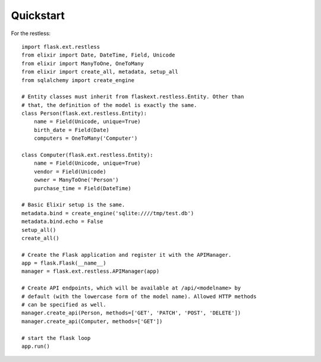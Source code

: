 Quickstart
==========

For the restless::

    import flask.ext.restless
    from elixir import Date, DateTime, Field, Unicode
    from elixir import ManyToOne, OneToMany
    from elixir import create_all, metadata, setup_all
    from sqlalchemy import create_engine

    # Entity classes must inherit from flaskext.restless.Entity. Other than
    # that, the definition of the model is exactly the same.
    class Person(flask.ext.restless.Entity):
        name = Field(Unicode, unique=True)
        birth_date = Field(Date)
        computers = OneToMany('Computer')

    class Computer(flask.ext.restless.Entity):
        name = Field(Unicode, unique=True)
        vendor = Field(Unicode)
        owner = ManyToOne('Person')
        purchase_time = Field(DateTime)

    # Basic Elixir setup is the same.
    metadata.bind = create_engine('sqlite:////tmp/test.db')
    metadata.bind.echo = False
    setup_all()
    create_all()    

    # Create the Flask application and register it with the APIManager.
    app = flask.Flask(__name__)
    manager = flask.ext.restless.APIManager(app)

    # Create API endpoints, which will be available at /api/<modelname> by
    # default (with the lowercase form of the model name). Allowed HTTP methods
    # can be specified as well.
    manager.create_api(Person, methods=['GET', 'PATCH', 'POST', 'DELETE'])
    manager.create_api(Computer, methods=['GET'])

    # start the flask loop
    app.run()
